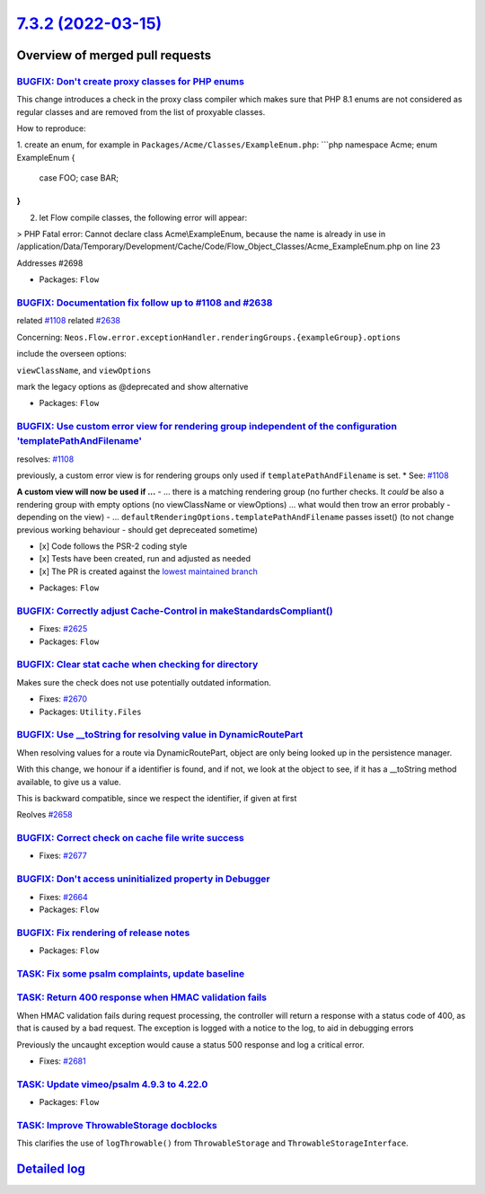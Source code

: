 `7.3.2 (2022-03-15) <https://github.com/neos/flow-development-collection/releases/tag/7.3.2>`_
==============================================================================================

Overview of merged pull requests
~~~~~~~~~~~~~~~~~~~~~~~~~~~~~~~~

`BUGFIX: Don't create proxy classes for PHP enums <https://github.com/neos/flow-development-collection/pull/2702>`_
-------------------------------------------------------------------------------------------------------------------

This change introduces a check in the proxy class compiler which makes sure that PHP 8.1 enums are not considered as regular classes and are removed from the list of proxyable classes.

How to reproduce:

1. create an enum, for example in ``Packages/Acme/Classes/ExampleEnum.php``:
```php
namespace Acme;
enum ExampleEnum
{
    case FOO;
    case BAR;
}
```

2. let Flow compile classes, the following error will appear:

> PHP Fatal error:  Cannot declare class Acme\\ExampleEnum, because the name is already in use in /application/Data/Temporary/Development/Cache/Code/Flow_Object_Classes/Acme_ExampleEnum.php on line 23

Addresses #2698

* Packages: ``Flow``

`BUGFIX: Documentation fix follow up to #1108 and #2638 <https://github.com/neos/flow-development-collection/pull/2731>`_
-------------------------------------------------------------------------------------------------------------------------

related `#1108 <https://github.com/neos/flow-development-collection/issues/1108>`_
related `#2638 <https://github.com/neos/flow-development-collection/issues/2638>`_

Concerning:
``Neos.Flow.error.exceptionHandler.renderingGroups.{exampleGroup}.options``

include the overseen options:

``viewClassName``, and ``viewOptions``

mark the legacy options as @deprecated and show alternative

* Packages: ``Flow``

`BUGFIX: Use custom error view for rendering group independent of the configuration 'templatePathAndFilename' <https://github.com/neos/flow-development-collection/pull/2638>`_
-------------------------------------------------------------------------------------------------------------------------------------------------------------------------------

resolves: `#1108 <https://github.com/neos/flow-development-collection/issues/1108>`_

previously, a custom error view is for rendering groups only used if ``templatePathAndFilename`` is set. * See: `#1108 <https://github.com/neos/flow-development-collection/issues/1108>`_

**A custom view will now be used if ...**
-  ... there is a matching rendering group (no further checks. It *could* be also a rendering group with empty options (no viewClassName or viewOptions) ... what would then trow an error probably - depending on the view)
- ... ``defaultRenderingOptions.templatePathAndFilename`` passes isset() (to not change previous working behaviour - should get depreceated sometime)

- [x] Code follows the PSR-2 coding style
- [x] Tests have been created, run and adjusted as needed
- [x] The PR is created against the `lowest maintained branch <https://www.neos.io/features/release-roadmap.html>`_

* Packages: ``Flow``

`BUGFIX: Correctly adjust Cache-Control in makeStandardsCompliant() <https://github.com/neos/flow-development-collection/pull/2626>`_
-------------------------------------------------------------------------------------------------------------------------------------

* Fixes: `#2625 <https://github.com/neos/flow-development-collection/issues/2625>`_

* Packages: ``Flow``

`BUGFIX: Clear stat cache when checking for directory <https://github.com/neos/flow-development-collection/pull/2671>`_
-----------------------------------------------------------------------------------------------------------------------

Makes sure the check does not use potentially outdated information.

* Fixes: `#2670 <https://github.com/neos/flow-development-collection/issues/2670>`_

* Packages: ``Utility.Files``

`BUGFIX: Use __toString for resolving value in DynamicRoutePart <https://github.com/neos/flow-development-collection/pull/2660>`_
---------------------------------------------------------------------------------------------------------------------------------

When resolving values for a route via DynamicRoutePart, object are only being looked up in the persistence manager.

With this change, we honour if a identifier is found, and if not, we look at the object to see, if it has a __toString method available, to give us a value.

This is backward compatible, since we respect the identifier, if given at first

Reolves `#2658 <https://github.com/neos/flow-development-collection/issues/2658>`_

`BUGFIX: Correct check on cache file write success <https://github.com/neos/flow-development-collection/pull/2678>`_
--------------------------------------------------------------------------------------------------------------------

* Fixes: `#2677 <https://github.com/neos/flow-development-collection/issues/2677>`_

`BUGFIX: Don't access uninitialized property in Debugger <https://github.com/neos/flow-development-collection/pull/2680>`_
--------------------------------------------------------------------------------------------------------------------------

* Fixes: `#2664 <https://github.com/neos/flow-development-collection/issues/2664>`_

* Packages: ``Flow``

`BUGFIX: Fix rendering of release notes <https://github.com/neos/flow-development-collection/pull/2649>`_
---------------------------------------------------------------------------------------------------------



* Packages: ``Flow``

`TASK: Fix some psalm complaints, update baseline <https://github.com/neos/flow-development-collection/pull/2730>`_
-------------------------------------------------------------------------------------------------------------------



`TASK: Return 400 response when HMAC validation fails <https://github.com/neos/flow-development-collection/pull/2685>`_
-----------------------------------------------------------------------------------------------------------------------

When HMAC validation fails during request processing, the controller
will return a response with a status code of 400, as that is caused
by a bad request. The exception is logged with a notice to the log,
to aid in debugging errors

Previously the uncaught exception would cause a status 500 response
and log a critical error.

* Fixes: `#2681 <https://github.com/neos/flow-development-collection/issues/2681>`_

`TASK: Update vimeo/psalm 4.9.3 to 4.22.0 <https://github.com/neos/flow-development-collection/pull/2728>`_
-----------------------------------------------------------------------------------------------------------



* Packages: ``Flow``

`TASK: Improve ThrowableStorage docblocks <https://github.com/neos/flow-development-collection/pull/2684>`_
-----------------------------------------------------------------------------------------------------------

This clarifies the use of ``logThrowable()`` from ``ThrowableStorage`` and
``ThrowableStorageInterface``.

`Detailed log <https://github.com/neos/flow-development-collection/compare/7.3.1...7.3.2>`_
~~~~~~~~~~~~~~~~~~~~~~~~~~~~~~~~~~~~~~~~~~~~~~~~~~~~~~~~~~~~~~~~~~~~~~~~~~~~~~~~~~~~~~~~~~~

